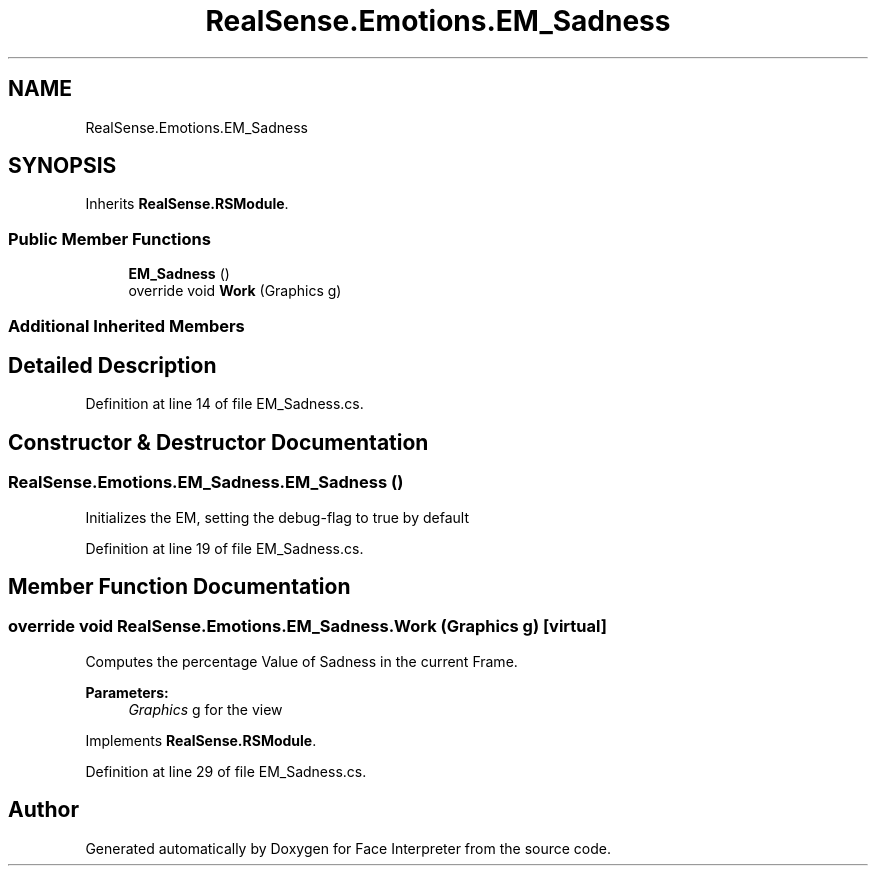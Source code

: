 .TH "RealSense.Emotions.EM_Sadness" 3 "Thu Jul 20 2017" "Version 0.7.8.21" "Face Interpreter" \" -*- nroff -*-
.ad l
.nh
.SH NAME
RealSense.Emotions.EM_Sadness
.SH SYNOPSIS
.br
.PP
.PP
Inherits \fBRealSense\&.RSModule\fP\&.
.SS "Public Member Functions"

.in +1c
.ti -1c
.RI "\fBEM_Sadness\fP ()"
.br
.ti -1c
.RI "override void \fBWork\fP (Graphics g)"
.br
.in -1c
.SS "Additional Inherited Members"
.SH "Detailed Description"
.PP 
Definition at line 14 of file EM_Sadness\&.cs\&.
.SH "Constructor & Destructor Documentation"
.PP 
.SS "RealSense\&.Emotions\&.EM_Sadness\&.EM_Sadness ()"
Initializes the EM, setting the debug-flag to true by default 
.PP
Definition at line 19 of file EM_Sadness\&.cs\&.
.SH "Member Function Documentation"
.PP 
.SS "override void RealSense\&.Emotions\&.EM_Sadness\&.Work (Graphics g)\fC [virtual]\fP"
Computes the percentage Value of Sadness in the current Frame\&. 
.PP
\fBParameters:\fP
.RS 4
\fIGraphics\fP g for the view 
.RE
.PP

.PP
Implements \fBRealSense\&.RSModule\fP\&.
.PP
Definition at line 29 of file EM_Sadness\&.cs\&.

.SH "Author"
.PP 
Generated automatically by Doxygen for Face Interpreter from the source code\&.
